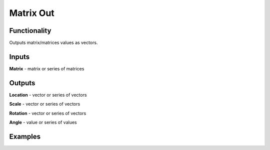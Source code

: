 Matrix Out
===============

Functionality
-------------

Outputs matrix/matrices values as vectors.

Inputs
-------

**Matrix** - matrix or series of matrices

Outputs
-------

**Location** - vector or series of vectors

**Scale** - vector or series of vectors

**Rotation** - vector or series of vectors

**Angle** - value or series of values

Examples
--------

